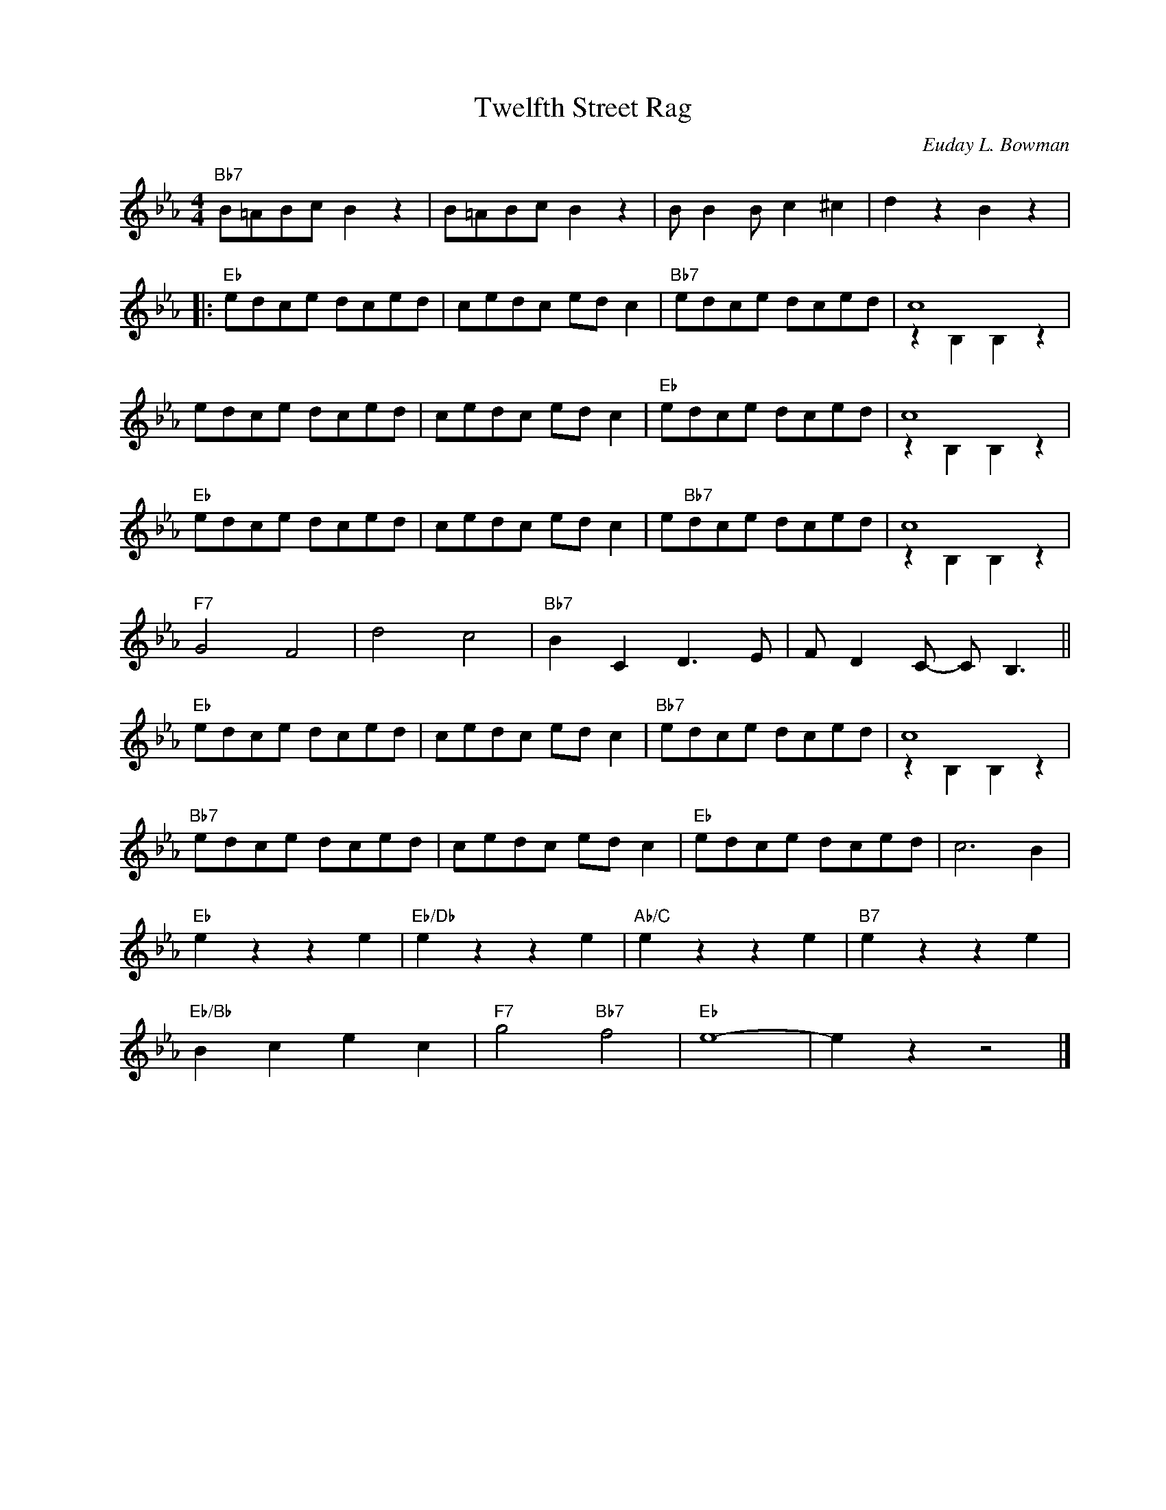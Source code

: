 X:1
T:Twelfth Street Rag
C:Euday L. Bowman
Z:Copyright Â© www.realbook.site
%%score ( 1 2 )
L:1/8
M:4/4
I:linebreak $
K:Eb
V:1 treble nm=" " snm=" "
V:2 treble 
L:1/4
V:1
"Bb7" B=ABc B2 z2 | B=ABc B2 z2 | B B2 B c2 ^c2 | d2 z2 B2 z2 |:$"Eb" edce dced | cedc ed c2 | %6
"Bb7" edce dced | c8 |$ edce dced | cedc ed c2 |"Eb" edce dced | c8 |$"Eb" edce dced | cedc ed c2 | %14
 e"Bb7"dce dced | c8 |$"F7" G4 F4 | d4 c4 |"Bb7" B2 C2 D3 E | F D2 C- C B,3 ||$"Eb" edce dced | %21
 cedc ed c2 |"Bb7" edce dced | c8 |$"Bb7" edce dced | cedc ed c2 |"Eb" edce dced | c6 B2 |$ %28
"Eb" e2 z2 z2 e2 |"Eb/Db" e2 z2 z2 e2 |"Ab/C" e2 z2 z2 e2 |"B7" e2 z2 z2 e2 |$"Eb/Bb" B2 c2 e2 c2 | %33
"F7" g4"Bb7" f4 |"Eb" e8- | e2 z2 z4 |] %36
V:2
 x4 | x4 | x4 | x4 |:$ x4 | x4 | x4 | z B, B, z |$ x4 | x4 | x4 | z B, B, z |$ x4 | x4 | x4 | %15
 z B, B, z |$ x4 | x4 | x4 | x4 ||$ x4 | x4 | x4 | z B, B, z |$ x4 | x4 | x4 | x4 |$ x4 | x4 | x4 | %31
 x4 |$ x4 | x4 | x4 | x4 |] %36

